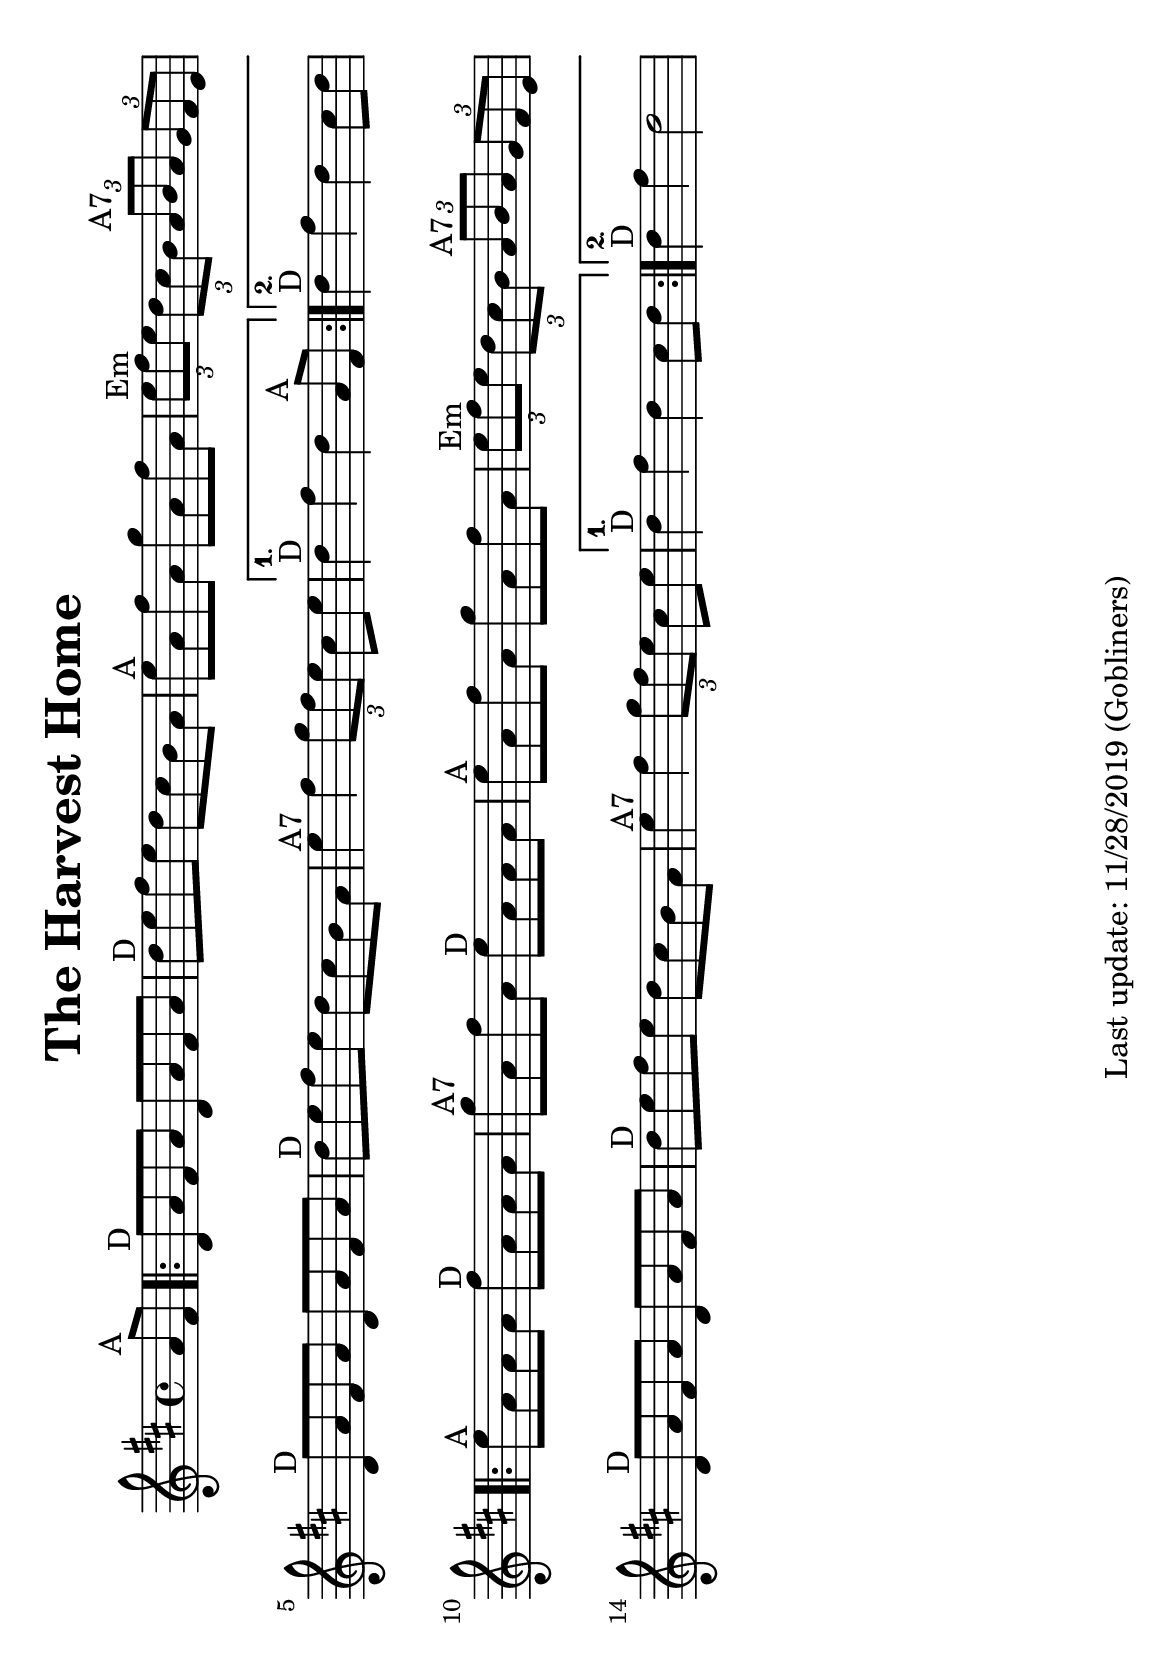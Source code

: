 #(set-default-paper-size "a5" 'landscape)
%#(set-global-staff-size 22)

\version "2.18"
\header {
  title = "The Harvest Home"
  enteredby = "grerika @ github"
  tagline = "Last update: 11/28/2019 (Gobliners)"
}

global = {
  \key d \major
  \time 4/4
    %\tempo 4 = 125
}

voice = \relative c'{
  \global
  \dynamicUp
  \partial  4 
    a'8^\markup{A} fis
   \repeat volta 2 {
     \bar ".|:"  d^\markup{D} a' fis a d, a' fis a 
         | d^\markup{D} e fis e d cis b a 
         | e'^\markup{A} a, fis' a, g' a, fis' a, 
         | \tuplet 3/2 {e'^Em fis e} \tuplet 3/2 {d cis b} \tuplet 3/2 {a^\markup{A7} b a} \tuplet 3/2 {g fis e} 
         | d8^\markup{D} a' fis a d, a' fis a
         | d^\markup{D} e fis e d cis b a 
         | e'4^\markup{A7} fis \tuplet 3/2 {g8 fis e} cis e  
   }
     \alternative {
      { d4^\markup{D} fis d  a8^\markup{A} fis|}
      { d'4^\markup{D} fis d  cis8 d |}
    }	
      \repeat volta 2 {
         e8^\markup{A} a, a a fis'^\markup{D} a, a a 
         | g'^\markup{A7} a, fis' a, e'^\markup{D} a, a a 
         | e'^\markup{A} a, fis' a, g' a, fis' a, 
         | \tuplet 3/2 { e'^\markup{Em} fis e} \tuplet 3/2 { d cis b} \tuplet 3/2 { a^\markup{A7} b a} \tuplet 3/2  {g fis e} 
         | d8^\markup{D} a' fis a d, a' fis a 
         | d^\markup{D} e fis e d cis b a 
         | e'4^\markup{A7} fis4 \tuplet 3/2 {g8 fis e} cis e
      }
         \alternative {
            { d4^\markup{D} fis d  cis8 d }
            { d4^\markup{D} fis d2 }
         }
   %\bar ":|."
}



\score {
  \new Staff { \voice }
  \layout { }
  \midi {
    \context {
      \voice
    }
    \tempo 2 = 90
  }
}